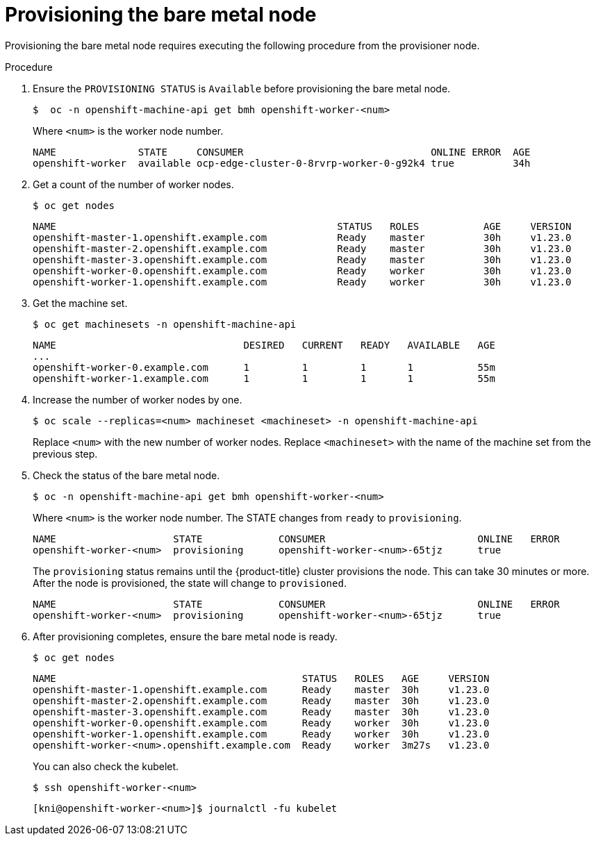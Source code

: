 // This is included in the following assemblies:
//
// ipi-install-expanding-the-cluster.adoc
:_content-type: PROCEDURE
[id='provisioning-the-bare-metal-node_{context}']

= Provisioning the bare metal node

Provisioning the bare metal node requires executing the following procedure from the provisioner node.

.Procedure


. Ensure the `PROVISIONING STATUS` is `Available` before provisioning the bare metal node.
+
[source,terminal]
----
$  oc -n openshift-machine-api get bmh openshift-worker-<num>
----
+
Where `<num>` is the worker node number.
+
[source,terminal]
----
NAME              STATE     CONSUMER                                ONLINE ERROR  AGE
openshift-worker  available ocp-edge-cluster-0-8rvrp-worker-0-g92k4 true          34h
----

. Get a count of the number of worker nodes.
[source,terminal]
+
----
$ oc get nodes
----
+
[source,terminal]
----
NAME                                                STATUS   ROLES           AGE     VERSION
openshift-master-1.openshift.example.com            Ready    master          30h     v1.23.0
openshift-master-2.openshift.example.com            Ready    master          30h     v1.23.0
openshift-master-3.openshift.example.com            Ready    master          30h     v1.23.0
openshift-worker-0.openshift.example.com            Ready    worker          30h     v1.23.0
openshift-worker-1.openshift.example.com            Ready    worker          30h     v1.23.0
----

. Get the machine set.
+
[source,terminal]
----
$ oc get machinesets -n openshift-machine-api
----
+
[source,terminal]
----
NAME                                DESIRED   CURRENT   READY   AVAILABLE   AGE
...
openshift-worker-0.example.com      1         1         1       1           55m
openshift-worker-1.example.com      1         1         1       1           55m
----

. Increase the number of worker nodes by one.
+
[source,terminal]
----
$ oc scale --replicas=<num> machineset <machineset> -n openshift-machine-api
----
+
Replace `<num>` with the new number of worker nodes. Replace `<machineset>` with the name of the machine set from the previous step.

. Check the status of the bare metal node.
+
[source,terminal]
----
$ oc -n openshift-machine-api get bmh openshift-worker-<num>
----
+
Where `<num>` is the worker node number. The STATE changes from `ready` to `provisioning`.
+
[source,terminal]
----
NAME                    STATE             CONSUMER                          ONLINE   ERROR
openshift-worker-<num>  provisioning      openshift-worker-<num>-65tjz      true
----
+
The `provisioning` status remains until the {product-title} cluster provisions the node. This can take 30 minutes or more. After the node is provisioned, the state will change to `provisioned`.
+
[source,terminal]
----
NAME                    STATE             CONSUMER                          ONLINE   ERROR
openshift-worker-<num>  provisioning      openshift-worker-<num>-65tjz      true
----

. After provisioning completes, ensure the bare metal node is ready.
+
[source,terminal]
----
$ oc get nodes
----
+
[source,terminal]
----
NAME                                          STATUS   ROLES   AGE     VERSION
openshift-master-1.openshift.example.com      Ready    master  30h     v1.23.0
openshift-master-2.openshift.example.com      Ready    master  30h     v1.23.0
openshift-master-3.openshift.example.com      Ready    master  30h     v1.23.0
openshift-worker-0.openshift.example.com      Ready    worker  30h     v1.23.0
openshift-worker-1.openshift.example.com      Ready    worker  30h     v1.23.0
openshift-worker-<num>.openshift.example.com  Ready    worker  3m27s   v1.23.0
----
+
You can also check the kubelet.
+
[source,terminal]
----
$ ssh openshift-worker-<num>
----
+
[source,terminal]
----
[kni@openshift-worker-<num>]$ journalctl -fu kubelet
----
